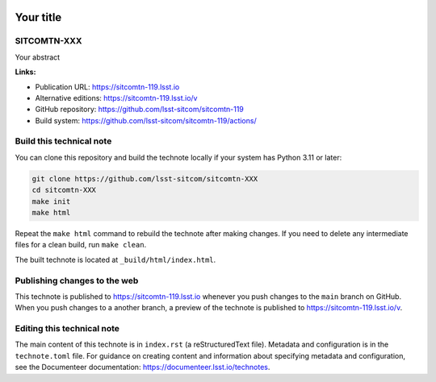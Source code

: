 .. image:: https://img.shields.io/badge/sitcomtn--119-lsst.io-brightgreen.svg
   :target: https://sitcomtn-119.lsst.io
.. image:: https://github.com/lsst-sitcom/sitcomtn-119/workflows/CI/badge.svg
   :target: https://github.com/lsst-sitcom/sitcomtn-119/actions/

##########
Your title
##########

SITCOMTN-XXX
============

Your abstract

**Links:**

- Publication URL: https://sitcomtn-119.lsst.io
- Alternative editions: https://sitcomtn-119.lsst.io/v
- GitHub repository: https://github.com/lsst-sitcom/sitcomtn-119
- Build system: https://github.com/lsst-sitcom/sitcomtn-119/actions/


Build this technical note
=========================

You can clone this repository and build the technote locally if your system has Python 3.11 or later:

.. code-block:: bash

   git clone https://github.com/lsst-sitcom/sitcomtn-XXX
   cd sitcomtn-XXX
   make init
   make html

Repeat the ``make html`` command to rebuild the technote after making changes.
If you need to delete any intermediate files for a clean build, run ``make clean``.

The built technote is located at ``_build/html/index.html``.

Publishing changes to the web
=============================

This technote is published to https://sitcomtn-119.lsst.io whenever you push changes to the ``main`` branch on GitHub.
When you push changes to a another branch, a preview of the technote is published to https://sitcomtn-119.lsst.io/v.

Editing this technical note
===========================

The main content of this technote is in ``index.rst`` (a reStructuredText file).
Metadata and configuration is in the ``technote.toml`` file.
For guidance on creating content and information about specifying metadata and configuration, see the Documenteer documentation: https://documenteer.lsst.io/technotes.
